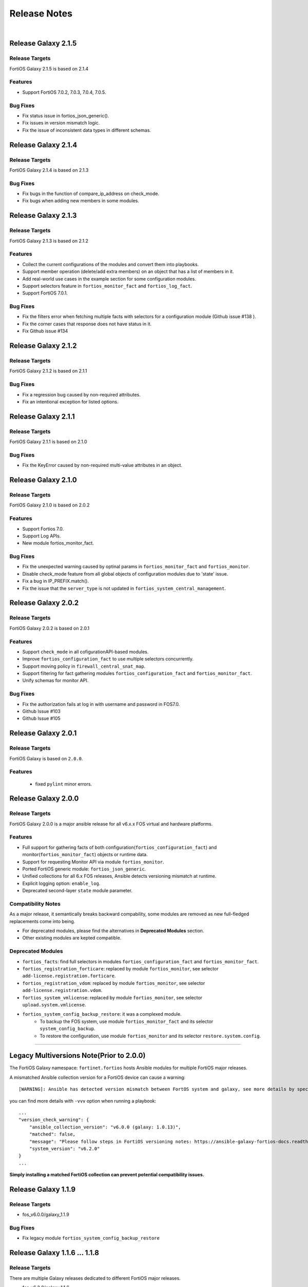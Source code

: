 
Release Notes
==============================

|

Release Galaxy 2.1.5
--------------------

Release Targets
^^^^^^^^^^^^^^^

FortiOS Galaxy 2.1.5 is based on 2.1.4

Features
^^^^^^^^^^^^^^^
- Support FortiOS 7.0.2, 7.0.3, 7.0.4, 7.0.5.

Bug Fixes
^^^^^^^^^^^^^^^
- Fix status issue in fortios_json_generic().
- Fix issues in version mismatch logic.
- Fix the issue of inconsistent data types in different schemas.

Release Galaxy 2.1.4
--------------------

Release Targets
^^^^^^^^^^^^^^^

FortiOS Galaxy 2.1.4 is based on 2.1.3

Bug Fixes
^^^^^^^^^^^^^^^
- Fix bugs in the function of compare_ip_address on check_mode. 
- Fix bugs when adding new members in some modules.

Release Galaxy 2.1.3
--------------------

Release Targets
^^^^^^^^^^^^^^^

FortiOS Galaxy 2.1.3 is based on 2.1.2

Features
^^^^^^^^^^^^^^^
- Collect the current configurations of the modules and convert them into playbooks.
- Support member operation (delete/add extra members) on an object that has a list of members in it.
- Add real-world use cases in the example section for some configuration modules.
- Support selectors feature in ``fortios_monitor_fact`` and ``fortios_log_fact``.
- Support FortiOS 7.0.1.

Bug Fixes
^^^^^^^^^^^^^^^
- Fix the filters error when fetching multiple facts with selectors for a configuration module (Github issue #138 ).
- Fix the corner cases that response does not have status in it.
- Fix Github issue #134

Release Galaxy 2.1.2
--------------------

Release Targets
^^^^^^^^^^^^^^^

FortiOS Galaxy 2.1.2 is based on 2.1.1

Bug Fixes
^^^^^^^^^^^^^^^
- Fix a regression bug caused by non-required attributes.
- Fix an intentional exception for listed options.

Release Galaxy 2.1.1
--------------------

Release Targets
^^^^^^^^^^^^^^^

FortiOS Galaxy 2.1.1 is based on 2.1.0

Bug Fixes
^^^^^^^^^^^^^^^
- Fix the KeyError caused by non-required multi-value attributes in an object.

Release Galaxy 2.1.0
--------------------

Release Targets
^^^^^^^^^^^^^^^

FortiOS Galaxy 2.1.0 is based on 2.0.2

Features
^^^^^^^^^^^^^^^
- Support Fortios 7.0.
- Support Log APIs.
- New module fortios_monitor_fact.

Bug Fixes
^^^^^^^^^^^^^^^
- Fix the unexpected warning caused by optinal params in ``fortios_monitor_fact`` and ``fortios_monitor``.
- Disable check_mode feature from all global objects of configuration modules due to 'state' issue.
- Fix a bug in IP_PREFIX.match().
- Fix the issue that the ``server_type`` is not updated in ``fortios_system_central_management``.

Release Galaxy 2.0.2
--------------------

Release Targets
^^^^^^^^^^^^^^^

FortiOS Galaxy 2.0.2 is based on 2.0.1

Features
^^^^^^^^^^^^^^^
- Support ``check_mode`` in all cofigurationAPI-based modules.
- Improve ``fortios_configuration_fact`` to use multiple selectors concurrently.
- Support moving policy in ``firewall_central_snat_map``.
- Support filtering for fact gathering modules ``fortios_configuration_fact`` and ``fortios_monitor_fact``.
- Unify schemas for monitor API.

Bug Fixes
^^^^^^^^^^^^^^^
- Fix the authorization fails at log in with username and password in FOS7.0.
- Github Issue #103
- Github Issue #105

Release Galaxy 2.0.1
--------------------

Release Targets
^^^^^^^^^^^^^^^
FortiOS Galaxy is based on ``2.0.0``.

Features
^^^^^^^^^^^^^^^^^^
 - fixed ``pylint`` minor errors.

Release Galaxy 2.0.0
--------------------

Release Targets
^^^^^^^^^^^^^^^

FortiOS Galaxy 2.0.0 is a major ansible release for all v6.x.x FOS virtual and hardware platforms.

Features
^^^^^^^^^^^^^^^^^^
- Full support for gathering facts of both configuration(``fortios_configuration_fact``) and monitor(``fortios_monitor_fact``) objects or runtime data.
- Support for requesting Monitor API via module ``fortios_monitor``.
- Ported FortiOS generic module: ``fortios_json_generic``.
- Unified collections for all 6.x FOS releases, Ansible detects versioning mismatch at runtime.
- Explicit logging option: ``enable_log``.
- Deprecated second-layer ``state`` module parameter.

Compatibility Notes
^^^^^^^^^^^^^^^^^^^^^^^^^^^^^
As a major release, it semantically breaks backward compability, some modules are removed as new full-fledged replacements come into being.

- For deprecated modules, please find the alternatives in **Deprecated Modules** section.
- Other existing modules are kepted compatible.


Deprecated Modules
^^^^^^^^^^^^^^^^^^^^^^^^^^^^^^

- ``fortios_facts``: find full selectors in modules ``fortios_configuration_fact`` and ``fortios_monitor_fact``.
- ``fortios_registration_forticare``: replaced by module ``fortios_monitor``, see selector ``add-license.registration.forticare``.
- ``fortios_registration_vdom``: replaced by module ``fortios_monitor``, see selector ``add-license.registration.vdom``.
- ``fortios_system_vmlicense``: replaced by module ``fortios_monitor``, see selector ``upload.system.vmlicense``.
- ``fortios_system_config_backup_restore``: it was a complexed module.
   - To backup the FOS system, use module ``fortios_monitor_fact`` and its selector ``system_config_backup``.
   - To restore the configuration, use module ``fortios_monitor`` and its selector ``restore.system.config``.


--------------

Legacy Multiversions Note(Prior to 2.0.0)
------------------------------------------
The FortiOS Galaxy namespace: ``fortinet.fortios`` hosts Ansible modules
for multiple FortiOS major releases.

A mismatched Ansible collection version for a FortiOS device can cause a
warning:

::

    [WARNING]: Ansible has detected version mismatch between FortOS system and galaxy, see more details by specifying option -vvv

you can find more details with ``-vvv`` option when running a
playbook:

::

        ...
        "version_check_warning": {
            "ansible_collection_version": "v6.0.0 (galaxy: 1.0.13)",
            "matched": false,
            "message": "Please follow steps in FortiOS versioning notes: https://ansible-galaxy-fortios-docs.readthedocs.io/en/latest/version.html",
            "system_version": "v6.2.0"
        }
        ...

**Simply installing a matched FortiOS collection can prevent potential
compatibility issues.**

Release Galaxy 1.1.9
--------------------

Release Targets
^^^^^^^^^^^^^^^

- fos\_v6.0.0/galaxy\_1.1.9

Bug Fixes
^^^^^^^^^

- Fix legacy module ``fortios_system_config_backup_restore``


Release Galaxy 1.1.6 … 1.1.8
-----------------------------

Release Targets
^^^^^^^^^^^^^^^
There are multiple Galaxy releases dedicated to different FortiOS major releases.

- fos\_v6.2.0/galaxy\_1.1.6
- fos\_v6.4.0/galaxy\_1.1.7
- fos\_v6.0.0/galaxy\_1.1.8

Bug Fixes
^^^^^^^^^

- Fixed module construction for legacy module ``fortios_facts``.
- Sorted selector list of module ``fortios_configuration_fact``.


Release Galaxy 1.1.3 … 1.1.5
-----------------------------

Release Targets
^^^^^^^^^^^^^^^
There are multiple Galaxy releases dedicated to different FortiOS major releases.

- fos\_v6.2.0/galaxy\_1.1.3
- fos\_v6.4.0/galaxy\_1.1.4
- fos\_v6.0.0/galaxy\_1.1.5

Bug Fixes
^^^^^^^^^

- Fixed a fatal error: ``mkey`` not recognized in plugin due to wrong naming convention.



Release Galaxy 1.1.0 … 1.1.2
-----------------------------

|

Release Targets
^^^^^^^^^^^^^^^
There are multiple Galaxy releases dedicated to different FortiOS major releases.

- fos\_v6.2.0/galaxy\_1.1.0
- fos\_v6.4.0/galaxy\_1.1.1
- fos\_v6.0.0/galaxy\_1.1.2


Features
^^^^^^^^

- Support check mode for modules.
- Deprecate ``fortiosapi`` legacy connection mode.
- Support access token based authentication.
- Fully support fact gathering for all configuration API (``fortios_configuration_fact``).
- Suport Ansible 2.10 base framework.
- Support moving objects to different orders (``fortios_firewall_policy``).

Bug Fixes
^^^^^^^^^

- Github Issue #65

Release Galaxy 1.0.10 … 10.0.13
-------------------------------

|

Release Targets
^^^^^^^^^^^^^^^
There are multiple Galaxy releases dedicated to different FortiOS major releases.

-  fos\_v6.0.0/galaxy\_1.0.13
-  fos\_v6.0.5/galaxy\_1.0.12
-  fos\_v6.4.0/galaxy\_1.0.11
-  fos\_v6.2.0/galaxy\_1.0.10


New Modules
^^^^^^^^^^^

+-------+--------------------------------------------------------------+--------------+--------------+
| #     | Module Name                                                  | New in 6.2   | New in 6.4   |
+=======+==============================================================+==============+==============+
| 1     | ``fortios_cifs_domain_controller``                           | yes          | yes          |
+-------+--------------------------------------------------------------+--------------+--------------+
| 2     | ``fortios_cifs_profile``                                     | yes          | yes          |
+-------+--------------------------------------------------------------+--------------+--------------+
| 3     | ``fortios_dlp_sensitivity``                                  | yes          | yes          |
+-------+--------------------------------------------------------------+--------------+--------------+
| 4     | ``fortios_emailfilter_bwl``                                  | yes          | yes          |
+-------+--------------------------------------------------------------+--------------+--------------+
| 5     | ``fortios_emailfilter_bword``                                | yes          | yes          |
+-------+--------------------------------------------------------------+--------------+--------------+
| 6     | ``fortios_emailfilter_dnsbl``                                | yes          | yes          |
+-------+--------------------------------------------------------------+--------------+--------------+
| 7     | ``fortios_emailfilter_fortishield``                          | yes          | yes          |
+-------+--------------------------------------------------------------+--------------+--------------+
| 8     | ``fortios_emailfilter_iptrust``                              | yes          | yes          |
+-------+--------------------------------------------------------------+--------------+--------------+
| 9     | ``fortios_emailfilter_mheader``                              | yes          | yes          |
+-------+--------------------------------------------------------------+--------------+--------------+
| 10    | ``fortios_emailfilter_options``                              | yes          | yes          |
+-------+--------------------------------------------------------------+--------------+--------------+
| 11    | ``fortios_emailfilter_profile``                              | yes          | yes          |
+-------+--------------------------------------------------------------+--------------+--------------+
| 12    | ``fortios_endpoint_control_fctems``                          | yes          | yes          |
+-------+--------------------------------------------------------------+--------------+--------------+
| 13    | ``fortios_firewall_consolidated_policy``                     | yes          | yes          |
+-------+--------------------------------------------------------------+--------------+--------------+
| 14    | ``fortios_firewall_internet_service_addition``               | yes          | yes          |
+-------+--------------------------------------------------------------+--------------+--------------+
| 15    | ``fortios_firewall_internet_service_cat_definition``         | yes          | no           |
+-------+--------------------------------------------------------------+--------------+--------------+
| 16    | ``fortios_firewall_internet_service_definition``             | yes          | yes          |
+-------+--------------------------------------------------------------+--------------+--------------+
| 17    | ``fortios_firewall_internet_service_extension``              | yes          | yes          |
+-------+--------------------------------------------------------------+--------------+--------------+
| 18    | ``fortios_log_fortianalyzer2_override_filter``               | yes          | yes          |
+-------+--------------------------------------------------------------+--------------+--------------+
| 19    | ``fortios_log_fortianalyzer2_override_setting``              | yes          | yes          |
+-------+--------------------------------------------------------------+--------------+--------------+
| 20    | ``fortios_log_fortianalyzer3_override_filter``               | yes          | yes          |
+-------+--------------------------------------------------------------+--------------+--------------+
| 21    | ``fortios_log_fortianalyzer3_override_setting``              | yes          | yes          |
+-------+--------------------------------------------------------------+--------------+--------------+
| 22    | ``fortios_log_fortianalyzer_cloud_filter``                   | yes          | yes          |
+-------+--------------------------------------------------------------+--------------+--------------+
| 23    | ``fortios_log_fortianalyzer_cloud_override_filter``          | yes          | yes          |
+-------+--------------------------------------------------------------+--------------+--------------+
| 24    | ``fortios_log_fortianalyzer_cloud_override_setting``         | yes          | yes          |
+-------+--------------------------------------------------------------+--------------+--------------+
| 25    | ``fortios_log_fortianalyzer_cloud_setting``                  | yes          | yes          |
+-------+--------------------------------------------------------------+--------------+--------------+
| 26    | ``fortios_log_syslogd2_override_filter``                     | yes          | yes          |
+-------+--------------------------------------------------------------+--------------+--------------+
| 27    | ``fortios_log_syslogd2_override_setting``                    | yes          | yes          |
+-------+--------------------------------------------------------------+--------------+--------------+
| 28    | ``fortios_log_syslogd3_override_filter``                     | yes          | yes          |
+-------+--------------------------------------------------------------+--------------+--------------+
| 29    | ``fortios_log_syslogd3_override_setting``                    | yes          | yes          |
+-------+--------------------------------------------------------------+--------------+--------------+
| 30    | ``fortios_log_syslogd4_override_filter``                     | yes          | yes          |
+-------+--------------------------------------------------------------+--------------+--------------+
| 31    | ``fortios_log_syslogd4_override_setting``                    | yes          | yes          |
+-------+--------------------------------------------------------------+--------------+--------------+
| 32    | ``fortios_switch_controller_auto_config_custom``             | yes          | yes          |
+-------+--------------------------------------------------------------+--------------+--------------+
| 33    | ``fortios_switch_controller_auto_config_default``            | yes          | yes          |
+-------+--------------------------------------------------------------+--------------+--------------+
| 34    | ``fortios_switch_controller_auto_config_policy``             | yes          | yes          |
+-------+--------------------------------------------------------------+--------------+--------------+
| 35    | ``fortios_switch_controller_flow_tracking``                  | yes          | yes          |
+-------+--------------------------------------------------------------+--------------+--------------+
| 36    | ``fortios_switch_controller_location``                       | yes          | yes          |
+-------+--------------------------------------------------------------+--------------+--------------+
| 37    | ``fortios_switch_controller_security_policy_local_access``   | yes          | yes          |
+-------+--------------------------------------------------------------+--------------+--------------+
| 38    | ``fortios_switch_controller_storm_control_policy``           | yes          | yes          |
+-------+--------------------------------------------------------------+--------------+--------------+
| 39    | ``fortios_switch_controller_stp_instance``                   | yes          | yes          |
+-------+--------------------------------------------------------------+--------------+--------------+
| 40    | ``fortios_switch_controller_traffic_policy``                 | yes          | yes          |
+-------+--------------------------------------------------------------+--------------+--------------+
| 41    | ``fortios_switch_controller_traffic_sniffer``                | yes          | yes          |
+-------+--------------------------------------------------------------+--------------+--------------+
| 42    | ``fortios_system_ipsec_aggregate``                           | yes          | yes          |
+-------+--------------------------------------------------------------+--------------+--------------+
| 43    | ``fortios_system_lldp_network_policy``                       | yes          | yes          |
+-------+--------------------------------------------------------------+--------------+--------------+
| 44    | ``fortios_system_nd_proxy``                                  | yes          | yes          |
+-------+--------------------------------------------------------------+--------------+--------------+
| 45    | ``fortios_system_npu``                                       | yes          | yes          |
+-------+--------------------------------------------------------------+--------------+--------------+
| 46    | ``fortios_system_ptp``                                       | yes          | yes          |
+-------+--------------------------------------------------------------+--------------+--------------+
| 47    | ``fortios_system_saml``                                      | yes          | yes          |
+-------+--------------------------------------------------------------+--------------+--------------+
| 48    | ``fortios_system_speed_test_server``                         | yes          | yes          |
+-------+--------------------------------------------------------------+--------------+--------------+
| 49    | ``fortios_system_sso_admin``                                 | yes          | yes          |
+-------+--------------------------------------------------------------+--------------+--------------+
| 50    | ``fortios_user_exchange``                                    | yes          | yes          |
+-------+--------------------------------------------------------------+--------------+--------------+
| 51    | ``fortios_wireless_controller_address``                      | yes          | yes          |
+-------+--------------------------------------------------------------+--------------+--------------+
| 52    | ``fortios_wireless_controller_addrgrp``                      | yes          | yes          |
+-------+--------------------------------------------------------------+--------------+--------------+
| 53    | ``fortios_wireless_controller_log``                          | yes          | yes          |
+-------+--------------------------------------------------------------+--------------+--------------+
| 54    | ``fortios_wireless_controller_region``                       | yes          | yes          |
+-------+--------------------------------------------------------------+--------------+--------------+
| 55    | ``fortios_wireless_controller_snmp``                         | yes          | yes          |
+-------+--------------------------------------------------------------+--------------+--------------+
| 56    | ``fortios_certificate_remote``                               | no           | yes          |
+-------+--------------------------------------------------------------+--------------+--------------+
| 57    | ``fortios_credential_store_domain_controller``               | no           | yes          |
+-------+--------------------------------------------------------------+--------------+--------------+
| 58    | ``fortios_dpdk_cpus``                                        | no           | yes          |
+-------+--------------------------------------------------------------+--------------+--------------+
| 59    | ``fortios_dpdk_global``                                      | no           | yes          |
+-------+--------------------------------------------------------------+--------------+--------------+
| 60    | ``fortios_extender_modem_status``                            | no           | yes          |
+-------+--------------------------------------------------------------+--------------+--------------+
| 61    | ``fortios_extender_sys_info``                                | no           | yes          |
+-------+--------------------------------------------------------------+--------------+--------------+
| 62    | ``fortios_firewall_city``                                    | no           | yes          |
+-------+--------------------------------------------------------------+--------------+--------------+
| 63    | ``fortios_firewall_country``                                 | no           | yes          |
+-------+--------------------------------------------------------------+--------------+--------------+
| 64    | ``fortios_firewall_decrypted_traffic_mirror``                | no           | yes          |
+-------+--------------------------------------------------------------+--------------+--------------+
| 65    | ``fortios_firewall_internet_service_botnet``                 | no           | yes          |
+-------+--------------------------------------------------------------+--------------+--------------+
| 66    | ``fortios_firewall_internet_service_ipbl_reason``            | no           | yes          |
+-------+--------------------------------------------------------------+--------------+--------------+
| 67    | ``fortios_firewall_internet_service_ipbl_vendor``            | no           | yes          |
+-------+--------------------------------------------------------------+--------------+--------------+
| 68    | ``fortios_firewall_internet_service_list``                   | no           | yes          |
+-------+--------------------------------------------------------------+--------------+--------------+
| 69    | ``fortios_firewall_internet_service_name``                   | no           | yes          |
+-------+--------------------------------------------------------------+--------------+--------------+
| 70    | ``fortios_firewall_internet_service_owner``                  | no           | yes          |
+-------+--------------------------------------------------------------+--------------+--------------+
| 71    | ``fortios_firewall_internet_service_reputation``             | no           | yes          |
+-------+--------------------------------------------------------------+--------------+--------------+
| 72    | ``fortios_firewall_internet_service_sld``                    | no           | yes          |
+-------+--------------------------------------------------------------+--------------+--------------+
| 73    | ``fortios_firewall_iprope_list``                             | no           | yes          |
+-------+--------------------------------------------------------------+--------------+--------------+
| 74    | ``fortios_firewall_proute``                                  | no           | yes          |
+-------+--------------------------------------------------------------+--------------+--------------+
| 75    | ``fortios_firewall_region``                                  | no           | yes          |
+-------+--------------------------------------------------------------+--------------+--------------+
| 76    | ``fortios_firewall_security_policy``                         | no           | yes          |
+-------+--------------------------------------------------------------+--------------+--------------+
| 77    | ``fortios_firewall_traffic_class``                           | no           | yes          |
+-------+--------------------------------------------------------------+--------------+--------------+
| 78    | ``fortios_firewall_vendor_mac``                              | no           | yes          |
+-------+--------------------------------------------------------------+--------------+--------------+
| 79    | ``fortios_hardware_nic``                                     | no           | yes          |
+-------+--------------------------------------------------------------+--------------+--------------+
| 80    | ``fortios_ips_view_map``                                     | no           | yes          |
+-------+--------------------------------------------------------------+--------------+--------------+
| 81    | ``fortios_switch_controller_initial_config_template``        | no           | yes          |
+-------+--------------------------------------------------------------+--------------+--------------+
| 82    | ``fortios_switch_controller_initial_config_vlans``           | no           | yes          |
+-------+--------------------------------------------------------------+--------------+--------------+
| 83    | ``fortios_switch_controller_mac_policy``                     | no           | yes          |
+-------+--------------------------------------------------------------+--------------+--------------+
| 84    | ``fortios_switch_controller_nac_device``                     | no           | yes          |
+-------+--------------------------------------------------------------+--------------+--------------+
| 85    | ``fortios_switch_controller_nac_settings``                   | no           | yes          |
+-------+--------------------------------------------------------------+--------------+--------------+
| 86    | ``fortios_switch_controller_poe``                            | no           | yes          |
+-------+--------------------------------------------------------------+--------------+--------------+
| 87    | ``fortios_switch_controller_port_policy``                    | no           | yes          |
+-------+--------------------------------------------------------------+--------------+--------------+
| 88    | ``fortios_switch_controller_remote_log``                     | no           | yes          |
+-------+--------------------------------------------------------------+--------------+--------------+
| 89    | ``fortios_switch_controller_snmp_community``                 | no           | yes          |
+-------+--------------------------------------------------------------+--------------+--------------+
| 90    | ``fortios_switch_controller_snmp_sysinfo``                   | no           | yes          |
+-------+--------------------------------------------------------------+--------------+--------------+
| 91    | ``fortios_switch_controller_snmp_trap_threshold``            | no           | yes          |
+-------+--------------------------------------------------------------+--------------+--------------+
| 92    | ``fortios_switch_controller_snmp_user``                      | no           | yes          |
+-------+--------------------------------------------------------------+--------------+--------------+
| 93    | ``fortios_switch_controller_vlan_policy``                    | no           | yes          |
+-------+--------------------------------------------------------------+--------------+--------------+
| 94    | ``fortios_system_geneve``                                    | no           | yes          |
+-------+--------------------------------------------------------------+--------------+--------------+
| 95    | ``fortios_system_geoip_country``                             | no           | yes          |
+-------+--------------------------------------------------------------+--------------+--------------+
| 96    | ``fortios_system_performance_top``                           | no           | yes          |
+-------+--------------------------------------------------------------+--------------+--------------+
| 97    | ``fortios_system_standalone_cluster``                        | no           | yes          |
+-------+--------------------------------------------------------------+--------------+--------------+
| 98    | ``fortios_test_acd``                                         | no           | yes          |
+-------+--------------------------------------------------------------+--------------+--------------+
| 99    | ``fortios_test_acid``                                        | no           | yes          |
+-------+--------------------------------------------------------------+--------------+--------------+
| 100   | ``fortios_test_autod``                                       | no           | yes          |
+-------+--------------------------------------------------------------+--------------+--------------+
| 101   | ``fortios_test_awsd``                                        | no           | yes          |
+-------+--------------------------------------------------------------+--------------+--------------+
| 102   | ``fortios_test_azd``                                         | no           | yes          |
+-------+--------------------------------------------------------------+--------------+--------------+
| 103   | ``fortios_test_bfd``                                         | no           | yes          |
+-------+--------------------------------------------------------------+--------------+--------------+
| 104   | ``fortios_test_csfd``                                        | no           | yes          |
+-------+--------------------------------------------------------------+--------------+--------------+
| 105   | ``fortios_test_ddnscd``                                      | no           | yes          |
+-------+--------------------------------------------------------------+--------------+--------------+
| 106   | ``fortios_test_dhcp6c``                                      | no           | yes          |
+-------+--------------------------------------------------------------+--------------+--------------+
| 107   | ``fortios_test_dhcp6r``                                      | no           | yes          |
+-------+--------------------------------------------------------------+--------------+--------------+
| 108   | ``fortios_test_dhcprelay``                                   | no           | yes          |
+-------+--------------------------------------------------------------+--------------+--------------+
| 109   | ``fortios_test_dlpfingerprint``                              | no           | yes          |
+-------+--------------------------------------------------------------+--------------+--------------+
| 110   | ``fortios_test_dlpfpcache``                                  | no           | yes          |
+-------+--------------------------------------------------------------+--------------+--------------+
| 111   | ``fortios_test_dnsproxy``                                    | no           | yes          |
+-------+--------------------------------------------------------------+--------------+--------------+
| 112   | ``fortios_test_dsd``                                         | no           | yes          |
+-------+--------------------------------------------------------------+--------------+--------------+
| 113   | ``fortios_test_fas``                                         | no           | yes          |
+-------+--------------------------------------------------------------+--------------+--------------+
| 114   | ``fortios_test_fcnacd``                                      | no           | yes          |
+-------+--------------------------------------------------------------+--------------+--------------+
| 115   | ``fortios_test_fnbamd``                                      | no           | yes          |
+-------+--------------------------------------------------------------+--------------+--------------+
| 116   | ``fortios_test_forticldd``                                   | no           | yes          |
+-------+--------------------------------------------------------------+--------------+--------------+
| 117   | ``fortios_test_forticron``                                   | no           | yes          |
+-------+--------------------------------------------------------------+--------------+--------------+
| 118   | ``fortios_test_fsd``                                         | no           | yes          |
+-------+--------------------------------------------------------------+--------------+--------------+
| 119   | ``fortios_test_fsvrd``                                       | no           | yes          |
+-------+--------------------------------------------------------------+--------------+--------------+
| 120   | ``fortios_test_ftpd``                                        | no           | yes          |
+-------+--------------------------------------------------------------+--------------+--------------+
| 121   | ``fortios_test_gcpd``                                        | no           | yes          |
+-------+--------------------------------------------------------------+--------------+--------------+
| 122   | ``fortios_test_harelay``                                     | no           | yes          |
+-------+--------------------------------------------------------------+--------------+--------------+
| 123   | ``fortios_test_hasync``                                      | no           | yes          |
+-------+--------------------------------------------------------------+--------------+--------------+
| 124   | ``fortios_test_hatalk``                                      | no           | yes          |
+-------+--------------------------------------------------------------+--------------+--------------+
| 125   | ``fortios_test_imap``                                        | no           | yes          |
+-------+--------------------------------------------------------------+--------------+--------------+
| 126   | ``fortios_test_info_sslvpnd``                                | no           | yes          |
+-------+--------------------------------------------------------------+--------------+--------------+
| 127   | ``fortios_test_init``                                        | no           | yes          |
+-------+--------------------------------------------------------------+--------------+--------------+
| 128   | ``fortios_test_iotd``                                        | no           | yes          |
+-------+--------------------------------------------------------------+--------------+--------------+
| 129   | ``fortios_test_ipamd``                                       | no           | yes          |
+-------+--------------------------------------------------------------+--------------+--------------+
| 130   | ``fortios_test_ipldbd``                                      | no           | yes          |
+-------+--------------------------------------------------------------+--------------+--------------+
| 131   | ``fortios_test_ipsengine``                                   | no           | yes          |
+-------+--------------------------------------------------------------+--------------+--------------+
| 132   | ``fortios_test_ipsmonitor``                                  | no           | yes          |
+-------+--------------------------------------------------------------+--------------+--------------+
| 133   | ``fortios_test_ipsufd``                                      | no           | yes          |
+-------+--------------------------------------------------------------+--------------+--------------+
| 134   | ``fortios_test_kubed``                                       | no           | yes          |
+-------+--------------------------------------------------------------+--------------+--------------+
| 135   | ``fortios_test_l2tpcd``                                      | no           | yes          |
+-------+--------------------------------------------------------------+--------------+--------------+
| 136   | ``fortios_test_lnkmtd``                                      | no           | yes          |
+-------+--------------------------------------------------------------+--------------+--------------+
| 137   | ``fortios_test_lted``                                        | no           | yes          |
+-------+--------------------------------------------------------------+--------------+--------------+
| 138   | ``fortios_test_miglogd``                                     | no           | yes          |
+-------+--------------------------------------------------------------+--------------+--------------+
| 139   | ``fortios_test_mrd``                                         | no           | yes          |
+-------+--------------------------------------------------------------+--------------+--------------+
| 140   | ``fortios_test_netxd``                                       | no           | yes          |
+-------+--------------------------------------------------------------+--------------+--------------+
| 141   | ``fortios_test_nntp``                                        | no           | yes          |
+-------+--------------------------------------------------------------+--------------+--------------+
| 142   | ``fortios_test_ocid``                                        | no           | yes          |
+-------+--------------------------------------------------------------+--------------+--------------+
| 143   | ``fortios_test_openstackd``                                  | no           | yes          |
+-------+--------------------------------------------------------------+--------------+--------------+
| 144   | ``fortios_test_ovrd``                                        | no           | yes          |
+-------+--------------------------------------------------------------+--------------+--------------+
| 145   | ``fortios_test_pop3``                                        | no           | yes          |
+-------+--------------------------------------------------------------+--------------+--------------+
| 146   | ``fortios_test_pptpcd``                                      | no           | yes          |
+-------+--------------------------------------------------------------+--------------+--------------+
| 147   | ``fortios_test_quarantined``                                 | no           | yes          |
+-------+--------------------------------------------------------------+--------------+--------------+
| 148   | ``fortios_test_radius_das``                                  | no           | yes          |
+-------+--------------------------------------------------------------+--------------+--------------+
| 149   | ``fortios_test_radiusd``                                     | no           | yes          |
+-------+--------------------------------------------------------------+--------------+--------------+
| 150   | ``fortios_test_radvd``                                       | no           | yes          |
+-------+--------------------------------------------------------------+--------------+--------------+
| 151   | ``fortios_test_reportd``                                     | no           | yes          |
+-------+--------------------------------------------------------------+--------------+--------------+
| 152   | ``fortios_test_sdncd``                                       | no           | yes          |
+-------+--------------------------------------------------------------+--------------+--------------+
| 153   | ``fortios_test_sepmd``                                       | no           | yes          |
+-------+--------------------------------------------------------------+--------------+--------------+
| 154   | ``fortios_test_sessionsync``                                 | no           | yes          |
+-------+--------------------------------------------------------------+--------------+--------------+
| 155   | ``fortios_test_sflowd``                                      | no           | yes          |
+-------+--------------------------------------------------------------+--------------+--------------+
| 156   | ``fortios_test_smtp``                                        | no           | yes          |
+-------+--------------------------------------------------------------+--------------+--------------+
| 157   | ``fortios_test_snmpd``                                       | no           | yes          |
+-------+--------------------------------------------------------------+--------------+--------------+
| 158   | ``fortios_test_uploadd``                                     | no           | yes          |
+-------+--------------------------------------------------------------+--------------+--------------+
| 159   | ``fortios_test_urlfilter``                                   | no           | yes          |
+-------+--------------------------------------------------------------+--------------+--------------+
| 160   | ``fortios_test_vmwd``                                        | no           | yes          |
+-------+--------------------------------------------------------------+--------------+--------------+
| 161   | ``fortios_test_wad``                                         | no           | yes          |
+-------+--------------------------------------------------------------+--------------+--------------+
| 162   | ``fortios_test_wccpd``                                       | no           | yes          |
+-------+--------------------------------------------------------------+--------------+--------------+
| 163   | ``fortios_test_wf_monitor``                                  | no           | yes          |
+-------+--------------------------------------------------------------+--------------+--------------+
| 164   | ``fortios_test_zebos_launcher``                              | no           | yes          |
+-------+--------------------------------------------------------------+--------------+--------------+
| 165   | ``fortios_user_nac_policy``                                  | no           | yes          |
+-------+--------------------------------------------------------------+--------------+--------------+
| 166   | ``fortios_user_saml``                                        | no           | yes          |
+-------+--------------------------------------------------------------+--------------+--------------+
| 167   | ``fortios_vpn_ike_gateway``                                  | no           | yes          |
+-------+--------------------------------------------------------------+--------------+--------------+
| 168   | ``fortios_webfilter_status``                                 | no           | yes          |
+-------+--------------------------------------------------------------+--------------+--------------+
| 169   | ``fortios_wireless_controller_access_control_list``          | no           | yes          |
+-------+--------------------------------------------------------------+--------------+--------------+
| 170   | ``fortios_wireless_controller_apcfg_profile``                | no           | yes          |
+-------+--------------------------------------------------------------+--------------+--------------+
| 171   | ``fortios_wireless_controller_client_info``                  | no           | yes          |
+-------+--------------------------------------------------------------+--------------+--------------+
| 172   | ``fortios_wireless_controller_rf_analysis``                  | no           | yes          |
+-------+--------------------------------------------------------------+--------------+--------------+
| 173   | ``fortios_wireless_controller_spectral_info``                | no           | yes          |
+-------+--------------------------------------------------------------+--------------+--------------+
| 174   | ``fortios_wireless_controller_status``                       | no           | yes          |
+-------+--------------------------------------------------------------+--------------+--------------+
| 175   | ``fortios_wireless_controller_vap_status``                   | no           | yes          |
+-------+--------------------------------------------------------------+--------------+--------------+
| 176   | ``fortios_wireless_controller_wag_profile``                  | no           | yes          |
+-------+--------------------------------------------------------------+--------------+--------------+
| 177   | ``fortios_wireless_controller_wtp_status``                   | no           | yes          |
+-------+--------------------------------------------------------------+--------------+--------------+

Features
^^^^^^^^

-  Support special identifier validation and restoration in Ansible
   modules.
-  Support more valid identifiers: ``3gpp_plmn``, ``802_1X_settings``,
   ``802.1_tlvs`` and ``802.3_tlvs``.
-  Support ``revision_change`` in response since fortigate 6.2.3.
-  Support Underscore to hypen conversion.
-  Support licence modules: ``fortios_system_vmlicense``,
   ``fortios_registration_forticare`` and ``fortios_registration_vdom``.
-  Support raw json encoding for generic module.

Bug Fixes
^^^^^^^^^

-  Fix ``fgd_alert_subscription`` multiple choices problem for module
   ``fortios_system_global``.
-  Fix ``proposal`` exceptional multilist for module
   ``fortios_vpn_ipsec_phase2_interface``.
-  Fix issue #26 of ansible\_fgt\_modules.
-  Fix issue #24 of ansible\_fgt\_modules.
-  Fix ``events`` exceptional multilist for module
   ``fortios_system_snmp_community``.
-  Fix py2/py3 compability issue for httpapi plugin fortios.
-  Fix the mkey encoding in fortios api URL.
-  Fix ``banned_cipher`` exceptional multilist for module
   ``fortios_vpn_ssl_settings``.




